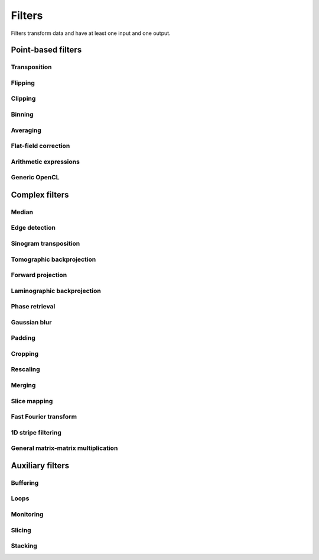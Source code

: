 =======
Filters
=======

Filters transform data and have at least one input and one output.

Point-based filters
===================


Transposition
-------------

.. gobj:class:: transpose

    Transpose images from (x, y) to (y, x).


Flipping
--------

.. gobj:class:: flip

    Flips images vertically or horizontally.

    .. gobj:prop:: direction:string

        Can be either `horizontal` or `vertical` and denotes the direction along
        with the image is flipped.


Clipping
--------

.. gobj:class:: clip

    Clip input to set minimum and maximum value.

    .. gobj:prop:: min:float

        Minimum value, all values lower than `min` are set to `min`.

    .. gobj:prop:: max:flaot

        Maximum value, all values higher than `max` are set to `max`.


Binning
-------

.. gobj:class:: bin

    Bin a square of pixels by summing their values.

    .. gobj:prop:: size:uint

        Number of pixels in one direction to bin to a single pixel value.


Averaging
---------

.. gobj:class:: average

    Read in full data stream and generate an averaged output.

    .. gobj:prop:: number:int

        Number of averaged images to output. By default one image is generated.


Flat-field correction
---------------------

.. gobj:class:: flat-field-correct

    Computes the flat field correction using three data streams:

    1. Projection data on input 0
    2. Dark field data on input 1
    3. Flat field data on input 2


    .. gobj:prop:: absorption-correction:boolean

        If *TRUE*, compute the negative natural logarithm of the
        flat-corrected data.

    .. gobj:prop:: fix-nan-and-inf:boolean

        If *TRUE*, replace all resulting NANs and INFs with zeros.


Arithmetic expressions
----------------------

.. gobj:class:: calculate

    Calculate an arithmetic expression. You have access to the value stored in
    the input buffer via the *v* letter in :gobj:prop:`expression` and to the
    index of *v* via letter *x*. Please be aware that *v* is a floating point
    number while *x* is an integer. This is useful if you have multidimensional
    data and want to address only one dimension. Let's say the input is two
    dimensional, 256 pixels wide and you want to fill the x-coordinate with *x*
    for all respective y-coordinates (a gradient in x-direction). Then you can
    write *expression="x % 256"*. Another example is the *sinc* function which
    you would calculate as *expression="sin(v) / x"* for 1D input.
    For more complex math or other operations please consider using
    :ref:`opencl <generic-opencl-ref>`.

    .. gobj:prop:: expression

        Arithmetic expression with math functions supported by OpenCL.


.. _generic-opencl-ref:

Generic OpenCL
--------------

.. gobj:class:: opencl

    Load an arbitrary :gobj:prop:`kernel` from :gobj:prop:`filename` or
    :gobj:prop:`source` and execute it on each input. The kernel must accept as
    many global float array parameters as connected to the filter and one
    additional as an output.

    .. gobj:prop:: filename:string

        Filename with kernel sources to load.

    .. gobj:prop:: source:string

        String with OpenCL kernel code.

    .. gobj:prop:: kernel:string

        Name of the kernel that this filter is associated with.

    .. gobj:prop:: dimensions:int

        Number of dimensions the kernel works on. Must be in [1, 3].


Complex filters
===============

Median
------

.. gobj:class:: median-filter

    Filters input with a simple median.

    .. gobj:prop:: size:int
    
        Odd-numbered size of the neighbouring window.


Edge detection
--------------

.. gobj:class:: detect-edge

    Detect edges by computing the power gradient image using different edge
    filters.

    .. gobj:prop:: type:string

        Edge filter (or operator) which is one of ``sobel``, ``laplace`` and
        ``prewitt``. By default, the ``sobel`` operator is used.


Sinogram transposition
----------------------

.. gobj:class:: transpose-projections

    Read a stream of two-dimensional projections and output a stream of
    transposed sinograms. :gobj:prop:`num-projections` *must* be set to the
    number of incoming projections to allocate enough memory.

    .. gobj:prop:: number:int

        Number of projections.

    .. Warning::

        This is a memory intensive task and can easily exhaust your
        system memory. Make sure you have enough memory, otherwise the process
        will be killed.


Tomographic backprojection
--------------------------

.. gobj:class:: backproject

    Computes the backprojection for a single sinogram.

    .. gobj:prop:: axis-pos:float

        Position of the rotation axis in horizontal pixel dimension of a
        sinogram or projection. If not given, the center of the sinogram is
        assumed.

    .. gobj:prop:: angle-step:float

        Angle step increment in radians. If not given, pi divided by height
        of input sinogram is assumed.

    .. gobj:prop:: angle-offset:float

        Constant angle offset in radians. This determines effectively the
        starting angle.

    .. gobj:prop:: mode:enum

        Reconstruction mode which can be either ``nearest`` or ``texture``.

    .. gobj:prop:: roi-x:int

        Horizontal coordinate of the start of the ROI. By default 0.

    .. gobj:prop:: roi-y:int

        Vertical coordinate of the start of the ROI. By default 0.

    .. gobj:prop:: roi-width:int

        Width of the region of interest. The default value of 0 denotes full
        width.

    .. gobj:prop:: roi-height:int

        Height of the region of interest. The default value of 0 denotes full
        height.


Forward projection
------------------

.. gobj:class:: forwardproject

    Computes the forward projection of slices into sinograms.

    .. gobj:prop:: number:int

        Number of final 1D projections, that means height of the sinogram.

    .. gobj:prop:: angle-step:float

        Angular step between two adjacent projections. If not changed, it is
        simply pi divided by :gobj:prop:`num-projections`.


Laminographic backprojection
----------------------------

.. gobj:class:: lamino-backproject

    Backprojects parallel beam computed laminography projection-by-projection
    into a 3D volume.

    .. gobj:prop:: x-region:GValueArray

        X region for reconstruction as (from, to, step).

    .. gobj:prop:: y-region:GValueArray

        Y region for reconstruction as (from, to, step).

    .. gobj:prop:: z:float

        Z coordinate of the reconstructed slice.

    .. gobj:prop:: region:GValueArray

        Region for the parameter along z-axis as (from, to, step).

    .. gobj:prop:: projection-offset:GValueArray

        Offset to projection data as (x, y) for the case input data is cropped
        to the necessary range of interest.

    .. gobj:prop:: center:GValueArray

        Center of the volume with respect to projections (x, y), (rotation
        axes).

    .. gobj:prop:: overall-angle:float

        Angle covered by all projections (can be negative for negative steps in
        case only num-projections is specified)

    .. gobj:prop:: num-projections:uint

        Number of projections.

    .. gobj:prop:: tomo-angle:float

        Tomographic rotation angle in radians (used for acquiring projections).

    .. gobj:prop:: lamino-angle:float

        Absolute laminogrpahic angle in radians determining the sample tilt.

    .. gobj:prop:: roll-angle:float

        Sample angular misalignment to the side (roll) in radians (CW is
        positive).

    .. gobj:prop:: parameter:string

        Which paramter will be varied along the z-axis, from "z", "x-center",
        "lamino-angle", "roll-angle".


Phase retrieval
---------------

.. gobj:class:: retrieve-phase

    Computes and applies a fourier filter to correct phase-shifted data. 
    Expects frequencies as an input and produces frequencies as an output.

    .. gobj:prop:: method:string

        Retrieval method which is one of ``tie``, ``ctf``, ``ctfhalfsin``,
        ``qp``, ``qphalfsine`` or ``qp2``.

    .. gobj:prop:: energy:float

        Energy in keV.

    .. gobj:prop:: distance:float

        Distance in meter.

    .. gobj:prop:: pixel-size:float

        Pixel size in meter.

    .. gobj:prop:: regularization-rate:float

        Regularization parameter is log10 of the constant to be added to the
        denominator to regularize the singularity at zero frequency: 1/sin(x) ->
        1/(sin(x)+10^-RegPar).
        
        Typical values [2, 3].

    .. gobj:prop:: thresholding-rate:float

        Parameter for Quasiparticle phase retrieval which defines the width of
        the rings to be cropped around the zero crossing of the CTF denominator
        in Fourier space.
        
        Typical values in [0.01, 0.1], ``qp`` retrieval is rather independent of
        cropping width.


Gaussian blur
-------------

.. gobj:class:: blur

    Blur image with a gaussian kernel.

    .. gobj:prop:: size:int

        Size of the kernel.

    .. gobj:prop:: sigma:int

        Sigma of the kernel.


Padding
-------

.. gobj:class:: pad

    Pad an image to some extent with specific behavior for pixels falling
    outside the original image.

    .. gobj:prop:: x:int

        Horizontal coordinate in the output image which will contain the first
        input column.

    .. gobj:prop:: y:int

        Vertical coordinate in the output image which will contain the first
        input row.

    .. gobj:prop:: width:int

        Width of the padded image.

    .. gobj:prop:: height:int

        Height of the padded image.

    .. gobj:prop:: addressing-mode:string

        Addressing mode specifies the behavior for pixels falling outside the
        original image. See OpenCL sampler_t documentation for more information.


Cropping
--------

.. gobj:class:: crop

    Crop a region of interest from two-dimensional input. If the region is
    (partially) outside the input, only accessible data will be copied.

    .. gobj:prop:: x:int

        Horizontal coordinate from where to start the ROI.

    .. gobj:prop:: y:int

        Vertical coordinate from where to start the ROI.

    .. gobj:prop:: width:int

        Width of the region of interest.

    .. gobj:prop:: height:int

        Height of the region of interest.

    .. gobj:prop:: from-center:boolean

        Start cropping from the center outwards.


Rescaling
---------

.. gobj:class:: rescale

    Rescale input data by a fixed :gobj:prop:`factor`.

    .. gobj:prop:: factor:int

        Fixed factor for scaling the input.

    .. gobj:prop:: interpolation:string

        Interpolation method used for rescaling.


Merging
-------

.. gobj:class:: merge

    Merges the data from two or more input data streams into a single data
    stream by concatenation.

    .. gobj:prop:: number:int

        Number of input streams. By default this is two.


Slice mapping
-------------

.. gobj:class:: map-slice

    Lays out input images on a quadratic grid. If the :gobj:prop:`number` of
    input elements is not the square of some integer value, the next higher
    number is chosen and the remaining data is blackened.

    .. gobj:prop:: number:int

        Number of expected input elements. If more elements are sent to the
        mapper, warnings are issued.


Fast Fourier transform
----------------------

.. gobj:class:: fft

    Compute the Fourier spectrum of input data. If :gobj:prop:`dimensions` is one
    but the input data is 2-dimensional, the 1-D FFT is computed for each row.

    .. gobj:prop:: auto-zeropadding:boolean

        Automatically zeropad input data to a size to the next power of 2.

    .. gobj:prop:: dimensions:int

        Number of dimensions in [1, 3].

    .. gobj:prop:: size-x:int

        Size of FFT transform in x-direction.

    .. gobj:prop:: size-y:int

        Size of FFT transform in y-direction.

    .. gobj:prop:: size-z:int

        Size of FFT transform in z-direction.


.. gobj:class:: ifft

    Compute the inverse Fourier of spectral input data. If
    :gobj:prop:`dimensions` is one but the input data is 2-dimensional, the 1-D
    FFT is computed for each row.

    .. gobj:prop:: auto-zeropadding:boolean

        Automatically zeropad input data to a size to the next power of 2.

    .. gobj:prop:: dimensions:int

        Number of dimensions in [1, 3].

    .. gobj:prop:: size-x:int

        Size of FFT transform in x-direction.

    .. gobj:prop:: size-y:int

        Size of FFT transform in y-direction.

    .. gobj:prop:: size-z:int

        Size of FFT transform in z-direction.

    .. gobj:prop:: crop-width:int

        Width to crop output.

    .. gobj:prop:: crop-height:int

        Height to crop output.


1D stripe filtering
-------------------

.. gobj:class:: filter-stripes1d

    Filter stripes in 1D along the x-axis. The input and output are in frequency
    domain. The filter multiplies the frequencies with an inverse Gaussian
    profile centered at 0 frequency. The inversed profile means that the filter
    is f(k) = 1 - gauss(k) in order to suppress the low frequencies.

    .. gobj:prop:: strength:int

        Filter strength, which is the full width at half maximum of the
        gaussian.


General matrix-matrix multiplication
------------------------------------

.. gobj:class:: gemm

    Computes :math:`\alpha A \cdot B + \beta C` where A, B and C are input
    streams 0, 1 and 2 respectively. A must be of size :math:`m\times k`, B
    :math:`k\times n` and C :math:`m\times n`.

    .. note::

        This filter is only available if CLBlast support is available.

    .. gobj:prop:: alpha:float

        Scalar multiplied with :math:`AB`.

    .. gobj:prop:: beta:float

        Scalar multiplied with C.


Auxiliary filters
=================

Buffering
---------

.. gobj:class:: buffer

    Buffers items internally until data stream has finished. After that all
    buffered elements are forwarded to the next task.

    .. gobj:prop:: number:int

        Number of pre-allocated buffers.


Loops
-----

.. gobj:class:: loop

    Repeats output of incoming data items. It uses a low-overhead policy to
    avoid unnecessary copies. You can expect the data items to be on the device
    where the data originated.

    .. gobj:prop:: count:init
        
        Number of iterations for each received data item.


Monitoring
----------

.. gobj:class:: monitor

    Inspects a data stream and prints size, location and associated metadata
    keys on stdout.


Slicing
-------

.. gobj:class:: slice

    Slices a three-dimensional input buffer to two-dimensional slices.


Stacking
--------

.. gobj:class:: stack

    Symmetrical to the slice filter, the stack filter stacks two-dimensional
    input.

    .. gobj:prop:: number:int

        Number of items, i.e. the length of the third dimension.

